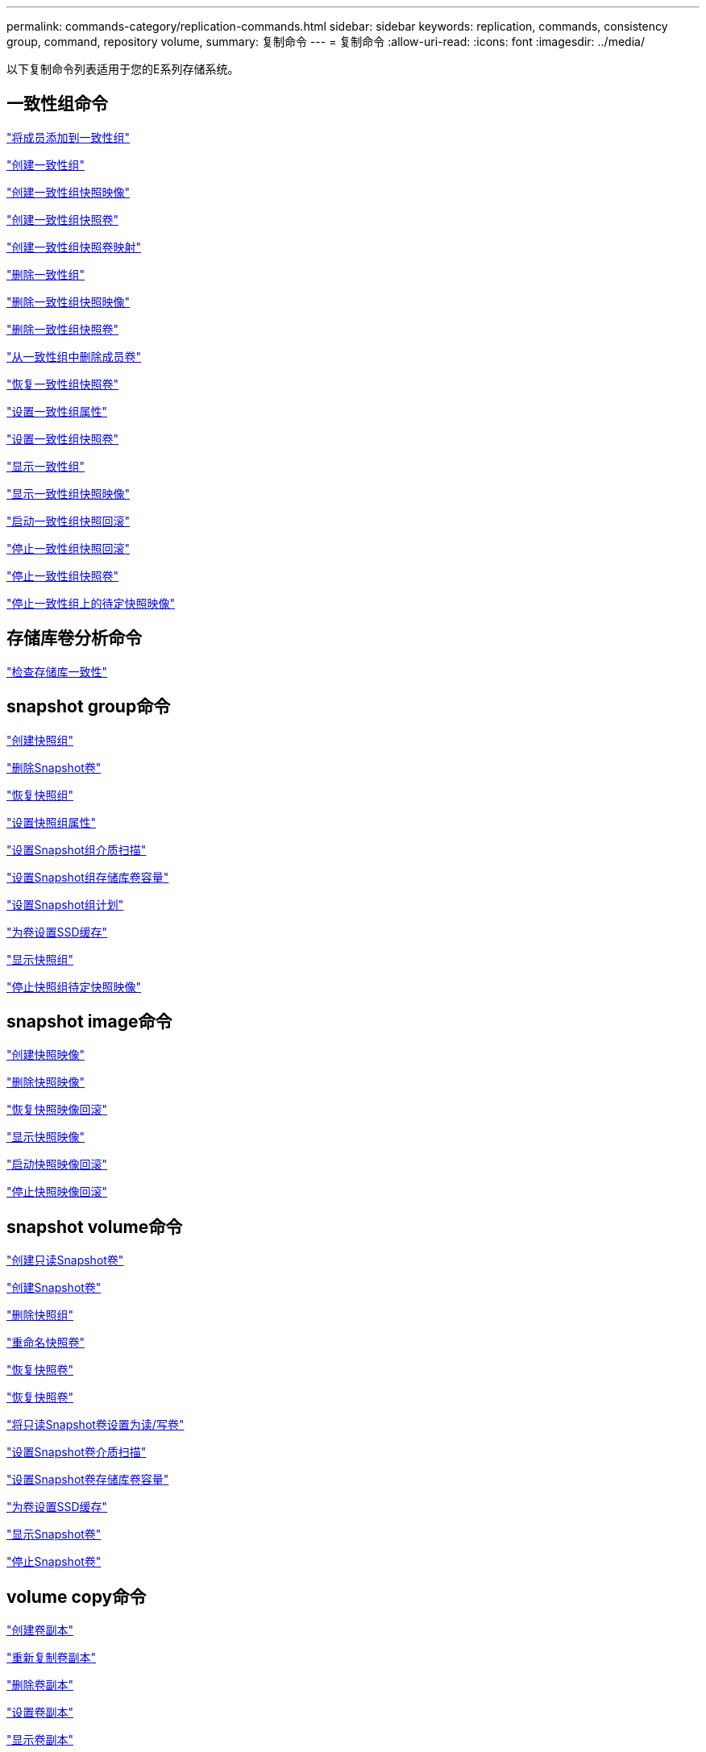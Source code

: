 ---
permalink: commands-category/replication-commands.html 
sidebar: sidebar 
keywords: replication, commands, consistency group, command, repository volume, 
summary: 复制命令 
---
= 复制命令
:allow-uri-read: 
:icons: font
:imagesdir: ../media/


[role="lead"]
以下复制命令列表适用于您的E系列存储系统。



== 一致性组命令

link:../commands-a-z/set-consistencygroup-addcgmembervolume.html["将成员添加到一致性组"]

link:../commands-a-z/create-consistencygroup.html["创建一致性组"]

link:../commands-a-z/create-cgsnapimage-consistencygroup.html["创建一致性组快照映像"]

link:../commands-a-z/create-cgsnapvolume.html["创建一致性组快照卷"]

link:../commands-a-z/create-mapping-cgsnapvolume.html["创建一致性组快照卷映射"]

link:../commands-a-z/delete-consistencygroup.html["删除一致性组"]

link:../commands-a-z/delete-cgsnapimage-consistencygroup.html["删除一致性组快照映像"]

link:../commands-a-z/delete-sgsnapvolume.html["删除一致性组快照卷"]

link:../commands-a-z/remove-member-volume-from-consistency-group.html["从一致性组中删除成员卷"]

link:../commands-a-z/resume-cgsnapvolume.html["恢复一致性组快照卷"]

link:../commands-a-z/set-consistency-group-attributes.html["设置一致性组属性"]

link:../commands-a-z/set-cgsnapvolume.html["设置一致性组快照卷"]

link:../commands-a-z/show-consistencygroup.html["显示一致性组"]

link:../commands-a-z/show-cgsnapimage.html["显示一致性组快照映像"]

link:../commands-a-z/start-cgsnapimage-rollback.html["启动一致性组快照回滚"]

link:../commands-a-z/stop-cgsnapimage-rollback.html["停止一致性组快照回滚"]

link:../commands-a-z/stop-cgsnapvolume.html["停止一致性组快照卷"]

link:../commands-a-z/stop-consistencygroup-pendingsnapimagecreation.html["停止一致性组上的待定快照映像"]



== 存储库卷分析命令

link:../commands-a-z/check-repositoryconsistency.html["检查存储库一致性"]



== snapshot group命令

link:../commands-a-z/create-snapgroup.html["创建快照组"]

link:../commands-a-z/delete-snapvolume.html["删除Snapshot卷"]

link:../commands-a-z/revive-snapgroup.html["恢复快照组"]

link:../commands-a-z/set-snapgroup.html["设置快照组属性"]

link:../commands-a-z/set-snapgroup-mediascanenabled.html["设置Snapshot组介质扫描"]

link:../commands-a-z/set-snapgroup-increase-decreaserepositorycapacity.html["设置Snapshot组存储库卷容量"]

link:../commands-a-z/set-snapgroup-enableschedule.html["设置Snapshot组计划"]

link:../commands-a-z/set-volume-ssdcacheenabled.html["为卷设置SSD缓存"]

link:../commands-a-z/show-snapgroup.html["显示快照组"]

link:../commands-a-z/stop-pendingsnapimagecreation.html["停止快照组待定快照映像"]



== snapshot image命令

link:../commands-a-z/create-snapimage.html["创建快照映像"]

link:../commands-a-z/delete-snapimage.html["删除快照映像"]

link:../commands-a-z/resume-snapimage-rollback.html["恢复快照映像回滚"]

link:../commands-a-z/show-snapimage.html["显示快照映像"]

link:../commands-a-z/start-snapimage-rollback.html["启动快照映像回滚"]

link:../commands-a-z/stop-snapimage-rollback.html["停止快照映像回滚"]



== snapshot volume命令

link:../commands-a-z/create-read-only-snapshot-volume.html["创建只读Snapshot卷"]

link:../commands-a-z/create-snapshot-volume.html["创建Snapshot卷"]

link:../commands-a-z/delete-snapgroup.html["删除快照组"]

link:../commands-a-z/set-snapvolume.html["重命名快照卷"]

link:../commands-a-z/resume-snapvolume.html["恢复快照卷"]

link:../commands-a-z/revive-snapvolume.html["恢复快照卷"]

link:../commands-a-z/set-snapvolume-converttoreadwrite.html["将只读Snapshot卷设置为读/写卷"]

link:../commands-a-z/set-snapvolume-mediascanenabled.html["设置Snapshot卷介质扫描"]

link:../commands-a-z/set-snapvolume-increase-decreaserepositorycapacity.html["设置Snapshot卷存储库卷容量"]

link:../commands-a-z/set-volume-ssdcacheenabled.html["为卷设置SSD缓存"]

link:../commands-a-z/show-snapvolume.html["显示Snapshot卷"]

link:../commands-a-z/stop-snapvolume.html["停止Snapshot卷"]



== volume copy命令

link:../commands-a-z/create-volumecopy.html["创建卷副本"]

link:../commands-a-z/recopy-volumecopy-target.html["重新复制卷副本"]

link:../commands-a-z/remove-volumecopy-target.html["删除卷副本"]

link:../commands-a-z/set-volumecopy-target.html["设置卷副本"]

link:../commands-a-z/show-volumecopy.html["显示卷副本"]

link:../commands-a-z/show-volumecopy-sourcecandidates.html["显示卷副本源候选项"]

link:../commands-a-z/show-volumecopy-source-targetcandidates.html["显示卷副本目标候选项"]

link:../commands-a-z/stop-volumecopy-target-source.html["停止卷复制"]

